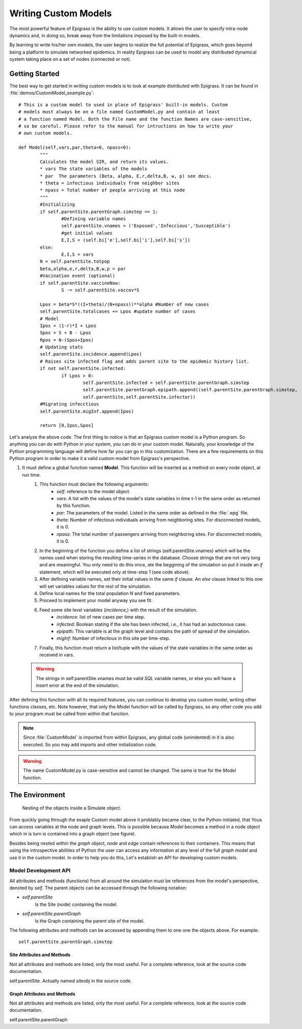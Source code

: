 .. _custom:

*********************
Writing Custom Models
*********************

.. index:: custom models

The most powerful feature of Epigrass is the ability to use custom
models. It allows the user to specify intra-node dynamics and, in
doing so, break away from the limitations imposed by the built-in
models. 

By learning to write his/her own models, the user begins to realize
the full potential of Epigrass, which goes beyond being a platform to
simulate networked epidemics. In reality Epigrass can be used to model
any distributed dynamical system taking place on a set of nodes
(connected or not).


Getting Started
===============

The best way to get started in writing custom models is to look at
example distributed with Epigrass. It can be found in 
:file:`demos/CustomModel_example.py`::

	# This is a custom model to used in place of Epigrass' built-in models. Custom
	# models must always be on a file named CustomModel.py and contain at least 
	# a function named Model. Both the File name and the function Names are case-sensitive,
	# so be careful. Please refer to the manual for intructions on how to write your 
	# own custom models.

	def Model(self,vars,par,theta=0, npass=0):
		"""
		Calculates the model SIR, and return its values.
		* vars The state variables of the models
		* par  The parameters (Beta, alpha, E,r,delta,B, w, p) see docs.
		* theta = infectious individuals from neighbor sites
		* npass = Total number of people arriving at this node
		"""
		#Initializing
		if self.parentSite.parentGraph.simstep == 1: 
			#Defining variable names
			self.parentSite.vnames = ('Exposed','Infeccious','Susceptible')
			#get initial values
			E,I,S = (self.bi['e'],self.bi['i'],self.bi['s'])
		else:
			E,I,S = vars
		N = self.parentSite.totpop
		beta,alpha,e,r,delta,B,w,p = par
		#Vacination event (optional)
		if self.parentSite.vaccineNow:
			S -= self.parentSite.vaccov*S
		
		Lpos = beta*S*((I+theta)/(N+npass))**alpha #Number of new cases
		self.parentSite.totalcases += Lpos #update number of cases
		# Model
		Ipos = (1-r)*I + Lpos
		Spos = S + B - Lpos
		Rpos = N-(Spos+Ipos)
		# Updating stats
		self.parentSite.incidence.append(Lpos)
		# Raises site infected flag and adds parent site to the epidemic history list.
		if not self.parentSite.infected: 
			if Lpos > 0:
				self.parentSite.infected = self.parentSite.parentGraph.simstep
				self.parentSite.parentGraph.epipath.append((self.parentSite.parentGraph.simstep,
				self.parentSite,self.parentSite.infector))
		#Migrating infecctious
		self.parentSite.migInf.append(Ipos)
			
		return [0,Ipos,Spos]

Let's analyze the above code. The first thing to notice is that an Epigrass custom model is a Python program. So anything you can do with Python in your system, you can do in your custom model. Naturally, your knowledge of the Python programming language will define how far you can go in this customization. There are a few requirements on this Python program in order to make it a valid custom model from Epigrass's perspective. 

#. It must define a global function named **Model**. This function will be inserted as a method on every node object, at run time.
	#. This function must declare the following arguments:
		* *self*: reference to the model object.
		* *vars*: A list with the values of the model's state variables in time t-1 in the same order as returned by this function.
		* *par*: The parameters of the model. Listed in the same order as defined in the :file:`.epg` file.
		* *theta*: Number of infectious individuals arriving from neighboring sites. For disconnected models, it is 0.
		* *npass*: The total number of passengers arriving from neighboring sites. For disconnected models, it is 0.
	#. In the beginning of the function you define a list of strings (self.parentSite.vnames) which will be the names used when storing the resulting time-series in the database. Choose strings that are not very long and are meaningful. You only need to do this once, ate the beggining of the simulation so put it inside an *if* statement, which will be executed only at time-step 1 (see code above).
	#. After defining variable names, set their initial values in the same *if* clause. An *else* clause linked to this one will set variables values for the rest of the simulation.
	#. Define local names for the total population *N* and fixed parameters.
	#. Proceed to implement your model anyway you see fit.
	#. Feed some site level variables (*incidence*,) with the result of the simulation.
		* *incidence*: list of new cases per time step.
		* *infected*: Boolean stating if the site has been infected, i.e., it has had an autoctonous case.
		* *epipath*: This variable is at the graph level and contains the path of spread of the simulation.
		* *migInf*: Number of infectious in this site per time-step.
	#. Finally, this function must return a list/tuple with the values of the state variables in the same order as received in vars.

  .. warning::

	The strings in self.parentSite.vnames must be valid *SQL* variable names, or else you will have a insert error at the end of the simulation. 

After defining this function with all its required features, you can continue to develop you custom model, writing other functions classes, etc. Note however, that only the *Model* function will be called by Epigrass, so any other code you add to your program must be called from within that function.

.. note::

	Since :file:`CustomModel` is imported from within Epigrass, any global code (unindented) in it is also  executed. So you may add imports and other initialization code.

.. warning::

	The name CustomModel.py is case-sensitive and cannot be changed. The same is true for the *Model* function.

The Environment
===============

.. figure:: Diagrama1.png
	
	Nesting of the objects inside a Simulate object.

From quickly going through the exaple Custom model above it problably became clear, to the Python-initiated, that Yous can access variables at the node and graph levels.  This is possible because *Model* becomes a method in a node object which in is turn is contained into a graph object (see figure).

Besides being nested within the *graph* object, *node* and *edge* contain references to their containers. This means that using the introspective abilities of Python the user can access any information at any level of the full *graph* model and use it in the custom model. In order to help you do this, Let's establish an API for developing custom models.

Model Development API
---------------------

All attributes and methods (functions) from all around the simulation must be references from the model's  perspective, denoted by *self*. The parent objects can be accessed through the following notation:

* *self.parentSite*
	Is the Site (node) containing the model. 
* *self.parentSite.parentGraph*
	Is the Graph containing the parent site of the model.

The following attributes and methods can be accessed by appending them to one one the objects above. For example::

	self.parentSite.parentGraph.simstep

Site Attributes and Methods
^^^^^^^^^^^^^^^^^^^^^^^^^^^

Not all attributes and methods are listed, only the most useful. For a complete reference, look at the source code documentation.

.. class:: Site

	self.parentSite. Actually named *siteobj* in the source code.

	.. attribute:: bi

		Dictionary with initial values for all of the model's state variables. Keys are the variable names.
	
	.. attribute:: bp

		Dictionary with initial values for all of the model's parameters. Keys are the parameter names.

	.. attribute:: totpop

		Initial total population

	.. attribute:: ts

		List containing the model output time series (variables in the same order of the model)

 	.. attribute:: incidence

		Incidence time series 

 	.. attribute:: infected

		Has the site been already infected? (logical variable)

 	.. attribute:: sitename

		Site's name (provided in the .csv)

  	.. attribute:: values

		Tuple containing extra-variables provided by .csv file

	.. attribute:: parentGraph

		Graph to which Site belongs (see class Graph) 

	.. attribute:: edges

		List containing all edge objects connected to Site

	.. attribute:: inedges

		List containing all inbound edges

	.. attribute:: outedges

		List containing all outbound edges

	.. attribute:: geocode

		Site's geocode

	.. attribute:: modtype

		Type of dynamic model running in Site
		
	.. attribute:: vaccination

		Time and coverage of vaccination event. Format as in .epg

	.. attribute:: vaccineNow

		Flag indicating that it is vaccine day (0 or 1)

	.. attribute:: vaccov

		Current vaccination coverage

	

	


Graph Attributes and Methods
^^^^^^^^^^^^^^^^^^^^^^^^^^^^

Not all attributes and methods are listed, only the most useful. For a complete reference, look at the source code documentation.

.. class:: Graph

	self.parentSite.parentGraph

	.. attribute:: simstep

		Time-step of the simulation. Use it to keep track of the simulation progress.
		
	.. attribute:: speed

		The speed of the transportation system

	.. attribute:: maxstep

		Final time-step of the simulation

	.. attribute:: episize

		Current size of the epidemic, graph-wise.

	.. attribute:: site_list

		Full list of nodes in the graph. Each element in this list is a real node object.

	.. attribute:: edge_list

		Full list of nodes in the graph. Each element in this list is a real node object.

	.. method:: getSite(name)

		Returns an site object named *name*



